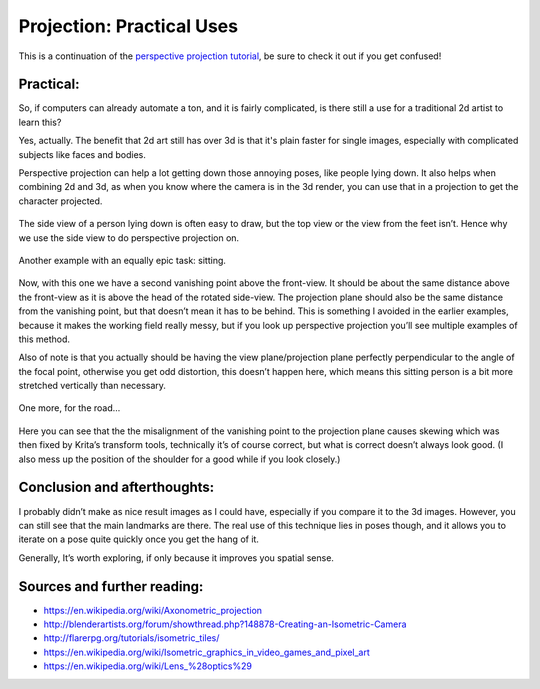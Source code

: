 Projection: Practical Uses
==========================

This is a continuation of the 
`perspective projection tutorial <Projection:_Perspective>`__, 
be sure to check it out if you get confused!

Practical:
----------

So, if computers can already automate a ton, and it is fairly
complicated, is there still a use for a traditional 2d artist to learn
this?

Yes, actually. The benefit that 2d art still has over 3d is that it's
plain faster for single images, especially with complicated subjects
like faces and bodies.

Perspective projection can help a lot getting down those annoying poses,
like people lying down. It also helps when combining 2d and 3d, as when
you know where the camera is in the 3d render, you can use that in a
projection to get the character projected.

.. figure:: images/projection_practical_uses/Projection_animation_04.gif
   :alt: images/projection_practical_uses/Projection_animation_04.gif
   :align: center

The side view of a person lying down is often easy to draw, but the top
view or the view from the feet isn’t. Hence why we use the side view to
do perspective projection on.

.. figure:: images/projection_practical_uses/Projection_image_38.png
   :alt: images/projection_practical_uses/Projection_image_38.png
   :align: center

Another example with an equally epic task: sitting.

.. figure:: images/projection_practical_uses/Projection_animation_05.gif
   :alt: images/projection_practical_uses/Projection_animation_05.gif
   :align: center

Now, with this one we have a second vanishing point above the
front-view. It should be about the same distance above the front-view as
it is above the head of the rotated side-view. The projection plane
should also be the same distance from the vanishing point, but that
doesn’t mean it has to be behind. This is something I avoided in the
earlier examples, because it makes the working field really messy, but
if you look up perspective projection you’ll see multiple examples of
this method.

Also of note is that you actually should be having the view
plane/projection plane perfectly perpendicular to the angle of the focal
point, otherwise you get odd distortion, this doesn’t happen here, which
means this sitting person is a bit more stretched vertically than
necessary.

.. figure:: images/projection_practical_uses/Projection_image_39.png
   :alt: images/projection_practical_uses/Projection_image_39.png
   :align: center

One more, for the road…

.. figure:: images/projection_practical_uses/Projection_animation_06.gif
   :alt: images/projection_practical_uses/Projection_animation_06.gif
   :align: center

Here you can see that the the misalignment of the vanishing point to the
projection plane causes skewing which was then fixed by Krita’s
transform tools, technically it’s of course correct, but what is correct
doesn’t always look good. (I also mess up the position of the shoulder
for a good while if you look closely.)

.. figure:: images/projection_practical_uses/Projection_image_40.png
   :alt: images/projection_practical_uses/Projection_image_40.png
   :align: center

Conclusion and afterthoughts:
-----------------------------

I probably didn’t make as nice result images as I could have, especially
if you compare it to the 3d images. However, you can still see that the
main landmarks are there. The real use of this technique lies in poses
though, and it allows you to iterate on a pose quite quickly once you
get the hang of it.

Generally, It’s worth exploring, if only because it improves you spatial
sense.

Sources and further reading:
----------------------------

-  https://en.wikipedia.org/wiki/Axonometric_projection
-  http://blenderartists.org/forum/showthread.php?148878-Creating-an-Isometric-Camera
-  http://flarerpg.org/tutorials/isometric_tiles/
-  https://en.wikipedia.org/wiki/Isometric_graphics_in_video_games_and_pixel_art
-  https://en.wikipedia.org/wiki/Lens_%28optics%29

